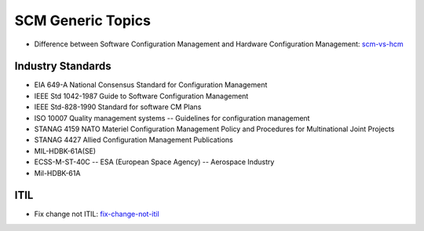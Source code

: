 ==================
SCM Generic Topics
==================

* Difference between Software Configuration Management and Hardware Configuration Management: scm-vs-hcm_

.. _scm-vs-hcm: http://www.cmcrossroads.com/article/what-real-difference-between-software-configuration-management-and-hardware-configuration


Industry Standards
------------------

* EIA 649-A National Consensus Standard for Configuration Management
* IEEE Std 1042-1987 Guide to Software Configuration Management
* IEEE Std-828-1990 Standard for software CM Plans
* ISO 10007 Quality management systems -- Guidelines for configuration management
* STANAG 4159 NATO Materiel Configuration Management Policy and Procedures for Multinational Joint Projects
* STANAG 4427 Allied Configuration Management Publications
* MIL-HDBK-61A(SE)
* ECSS-M-ST-40C -- ESA (European Space Agency) -- Aerospace Industry
* Mil-HDBK-61A


ITIL
----

* Fix change not ITIL: fix-change-not-itil_

.. _fix-change-not-itil: http://www.itskeptic.org/content/fix-change-not-itil


